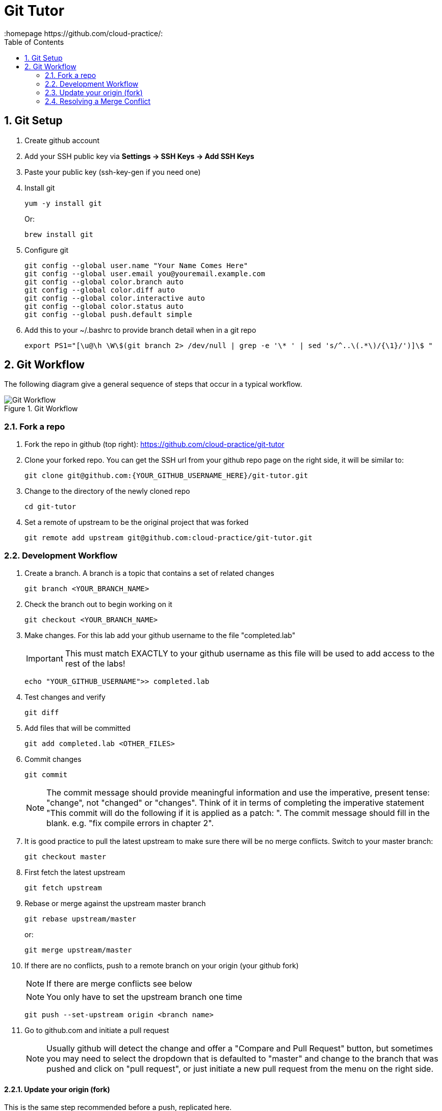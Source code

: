 // vim: set syntax=asciidoc:
[[git_tutor]]
= Git Tutor
:data-uri:
:icons:
:toc:
:toclevels 4:
:numbered:
:homepage https://github.com/cloud-practice/:


== Git Setup
. Create github account 
. Add your SSH public key via *Settings -> SSH Keys -> Add SSH Keys*
. Paste your public key (+ssh-key-gen+ if you need one)
. Install git
+
----
yum -y install git
----
+
Or:
+
----
brew install git
----
+
. Configure git
+
----
git config --global user.name "Your Name Comes Here"
git config --global user.email you@youremail.example.com
git config --global color.branch auto
git config --global color.diff auto
git config --global color.interactive auto
git config --global color.status auto
git config --global push.default simple
----
+
. Add this to your +~/.bashrc+ to provide branch detail when in a git repo
+
----
export PS1="[\u@\h \W\$(git branch 2> /dev/null | grep -e '\* ' | sed 's/^..\(.*\)/{\1}/')]\$ "
----

== Git Workflow

The following diagram give a general sequence of steps that occur in a typical workflow.

.Git Workflow
image::workflow.png[Git Workflow]

=== Fork a repo

. Fork the repo in github (top right): https://github.com/cloud-practice/git-tutor
. Clone your forked repo. You can get the SSH url from your github repo page on the right side, it will be similar to:
+
----
git clone git@github.com:{YOUR_GITHUB_USERNAME_HERE}/git-tutor.git
----
+
. Change to the directory of the newly cloned repo
+
----
cd git-tutor
----
+
. Set a remote of upstream to be the original project that was forked
+
----
git remote add upstream git@github.com:cloud-practice/git-tutor.git
----

=== Development Workflow

. Create a branch. A branch is a topic that contains a set of related changes 
+
----
git branch <YOUR_BRANCH_NAME>
----
+
. Check the branch out to begin working on it
+
----
git checkout <YOUR_BRANCH_NAME>
----
. Make changes. For this lab add your github username to the file "completed.lab"
+
IMPORTANT: This must match EXACTLY to your github username as this file will be used to add access to the rest of the labs!
+
----
echo "YOUR_GITHUB_USERNAME">> completed.lab
----
. Test changes and verify
+
----
git diff
----
+
. Add files that will be committed
+
----
git add completed.lab <OTHER_FILES>
----
+
. Commit changes
+
----
git commit
----
+
NOTE: The commit message should provide meaningful information and use the imperative, present tense: "change", not "changed" or "changes". Think of it in terms of completing the imperative statement "This commit will do the following if it is applied as a patch: __________". The commit message should fill in the blank. e.g. "fix compile errors in chapter 2".
+
. It is good practice to pull the latest upstream to make sure there will be no merge conflicts. Switch to your master branch:
+
----
git checkout master
----
+
. First fetch the latest upstream
+
----
git fetch upstream 
----
+
. Rebase or merge against the upstream master branch
+
----
git rebase upstream/master
----
+
or:
+
----
git merge upstream/master
----
+
. If there are no conflicts, push to a remote branch on your origin (your github fork)
+
NOTE: If there are merge conflicts see below
+
NOTE: You only have to set the upstream branch one time
+
----
git push --set-upstream origin <branch name>
----
+
. Go to github.com and initiate a pull request
+
NOTE: Usually github will detect the change and offer a "Compare and Pull Request" button, but sometimes you may need to select the dropdown that is defaulted to "master" and change to the branch that was pushed and click on "pull request", or just initiate a new pull request from the menu on the right side.

==== Update your origin (fork)
This is the same step recommended before a push, replicated here.

. After a pull request is approved, pull changes. First change to your master branch
+
----
git checkout master
----
+
. Go to github.com and initiate a pull request

=== Update your origin (fork)
This is the same step recommended before a push, replicated here.

. Fetch the latest upstream
+
----
git fetch upstream
----
+
. Rebase against the upstream master branch
+
----
git rebase upstream/master
----
+
. Now update your origin (github fork) with the latest change from upstream
+
----
git push
----

=== Resolving a Merge Conflict
A merge conflict can occur for many reasons. Typically it is when you make a change to the same line that someone else changes but their change was merged first, so git can't automatically determine what to do. This is relatively easy but must be manually addressed.

. If a rebase or merge results in a conflict, use a diff/merge tool such as _vimdiff_ or _gvimdiff_. If you do not have one installed do so
+
For Linux:
+
----
yum -y install vim-enhanced vim-X11
----
+
For Mac OS X:
+
----
brew install macvim
----
+
NOTE: You may need to install Xcode first.
+
. Use +mergetool+ to bring up the conflicting files for inspection
+
----
git mergetool
----
+
. The display will be divided into 4 main areas
+
.Merge Conflict Review Panes in {g,}vimdiff
|==================================
^|upstream version ^| common content  ^| branch version
3+^.^|  unresolved conflicts
|==================================
+
.. Top left = upstream version of the file
.. Top right = your branch version of the file
.. Top middle = content between the two files that is the same
.. Bottom = unresolved conflicts to handle
+
. Make changes to the bottom pane and save and quit. With +vim+ or +gvim+ it is
+
----
:wqa
----
+
. Add modified file(s). In this case it would likely be
+
----
git add completed.lab
----
+
. Commit the change
+
----
git commit
----
+
. If the conflict was a result of a rebase conflict, continue the rebase and make sure everything merges
+
----
git rebase --continue
----
+
. Push the commit to your remote branch
+
----
git push
----
